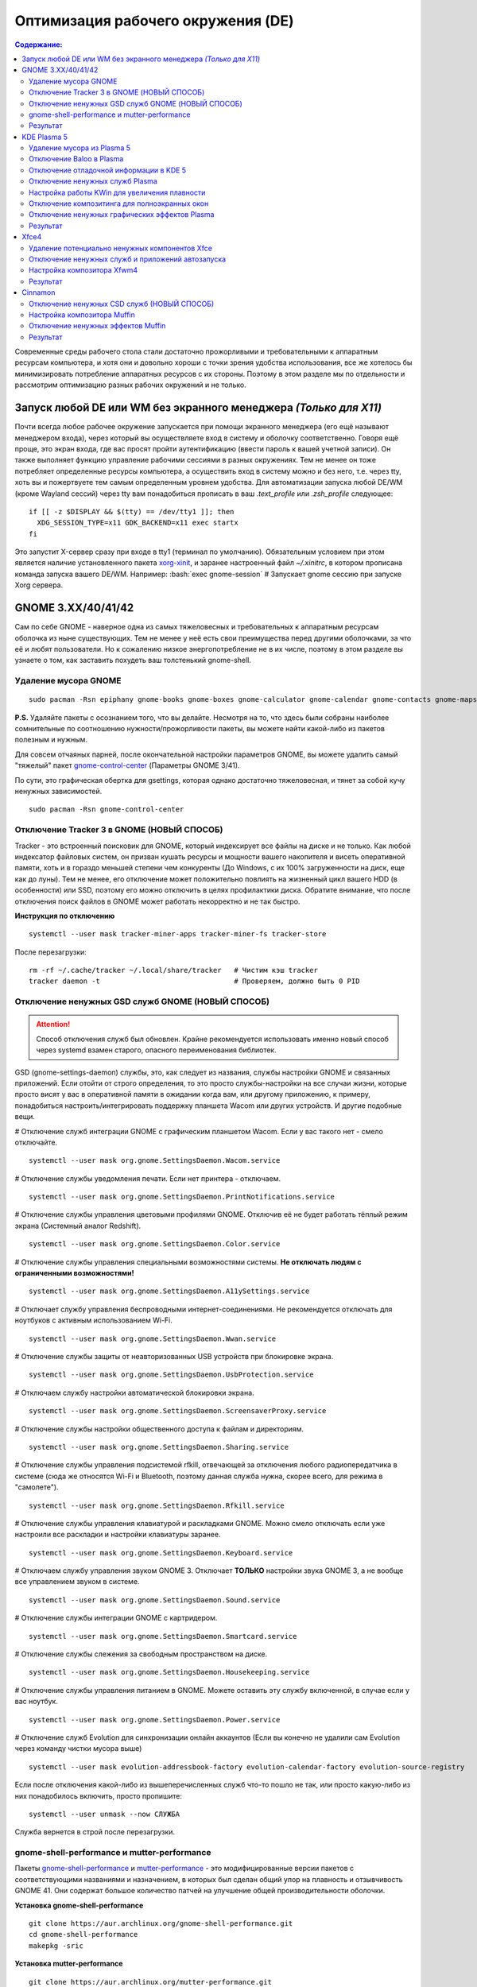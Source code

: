 .. ARU (c) 2018 - 2021, Pavel Priluckiy, Vasiliy Stelmachenok and contributors

   ARU is licensed under a
   Creative Commons Attribution-ShareAlike 4.0 International License.

   You should have received a copy of the license along with this
   work. If not, see <https://creativecommons.org/licenses/by-sa/4.0/>.

""""""""""""""""""""""""""""""""""""
Оптимизация рабочего окружения (DE)
""""""""""""""""""""""""""""""""""""

.. contents:: Содержание:
  :depth: 3

.. role:: bash(code)
  :language: shell

Современные среды рабочего стола стали достаточно прожорливыми и требовательными к аппаратным ресурсам компьютера,
и хотя они и довольно хороши с точки зрения удобства использования,
все же хотелось бы минимизировать потребление аппаратных ресурсов с их стороны.
Поэтому в этом разделе мы по отдельности и рассмотрим оптимизацию разных рабочих окружений и не только.

===================================================================
Запуск любой DE или WM без экранного менеджера *(Только для X11)*
===================================================================

Почти всегда любое рабочее окружение запускается при помощи экранного менеджера (его ещё называют менеджером входа),
через который вы осуществляете вход в систему и оболочку соответственно.
Говоря ещё проще, это экран входа, где вас  просят пройти аутентификацию (ввести пароль к вашей учетной записи).
Он также выполняет функцию  управление рабочими сессиями в разных окружениях.
Тем не менее он тоже потребляет определенные ресурсы компьютера, а осуществить вход в систему можно и без него,
т.е. через tty, хоть вы и пожертвуете тем самым определенным уровнем удобства.
Для автоматизации запуска любой DE/WM (кроме Wayland сессий) через tty вам понадобиться прописать в ваш *.text_profile* или *.zsh_profile* следующее::

  if [[ -z $DISPLAY && $(tty) == /dev/tty1 ]]; then
    XDG_SESSION_TYPE=x11 GDK_BACKEND=x11 exec startx
  fi

Это запустит X-сервер сразу при входе в tty1 (терминал по умолчанию).
Обязательным условием при этом является наличие установленного пакета `xorg-xinit <https://archlinux.org/packages/extra/x86_64/xorg-xinit/>`_,
и заранее настроенный файл *~/.xinitrc*, в котором прописана команда запуска вашего DE/WM.
Например: :bash:`exec gnome-session` # Запускает gnome сессию при запуске Xorg сервера.

====================
GNOME 3.XX/40/41/42
====================

Сам по себе GNOME - наверное одна из самых тяжеловесных и требовательных к аппаратным ресурсам оболочка из ныне существующих.
Тем не менее у неё есть свои преимущества перед другими оболочками, за что её и любят пользователи.
Но к сожалению низкое энергопотребление не в их числе, поэтому в этом разделе вы узнаете о том,
как заставить похудеть ваш толстенький gnome-shell.

----------------------
Удаление мусора GNOME
----------------------

::

  sudo pacman -Rsn epiphany gnome-books gnome-boxes gnome-calculator gnome-calendar gnome-contacts gnome-maps gnome-music gnome-weather gnome-clocks gnome-documents gnome-photos gnome-software gnome-user-docs totem malcontent yelp gnome-getting-started-docs gvfs-afc gvfs-goa gvfs-gphoto2 gvfs-mtp gvfs-nfs gvfs-smb gvfs-google vino gnome-user-share gnome-characters simple-scan eog tracker3-miners rygel nautilus evolution-data-server gnome-font-viewer gnome-remote-desktop gnome-logs gnome-software gnome-boxes orca

**P.S.** Удаляйте пакеты с осознанием того, что вы делайте.
Несмотря на то, что здесь были собраны наиболее сомнительные по соотношению нужности/прожорливости пакеты,
вы можете найти какой-либо из пакетов полезным и нужным.

Для совсем отчаяных парней, после окончательной настройки параметров GNOME,
вы можете удалить самый "тяжелый" пакет `gnome-control-center <https://archlinux.org/packages/extra/x86_64/gnome-control-center/>`_ (Параметры GNOME 3/41).

По сути, это графическая обертка для gsettings, которая однако достаточно тяжеловесная, и тянет за собой кучу ненужных зависимостей. ::

  sudo pacman -Rsn gnome-control-center

-------------------------------------------
Отключение Tracker 3 в GNOME (НОВЫЙ СПОСОБ)
-------------------------------------------

Tracker - это встроенный поисковик для GNOME, который индексирует все файлы на диске и не только.
Как любой индексатор файловых систем, он призван кушать ресурсы и мощности вашего накопителя и висеть оперативной памяти,
хоть и в гораздо меньшей степени чем конкуренты (До Windows, с их 100% загруженности на диск, еще как до луны).
Тем не менее, его отключение может положительно повлиять на жизненный цикл вашего HDD (в особенности) или SSD,
поэтому его можно отключить в целях профилактики диска.
Обратите внимание, что после отключения поиск файлов в GNOME может работать некорректно и не так быстро.

**Инструкция по отключению** ::

  systemctl --user mask tracker-miner-apps tracker-miner-fs tracker-store

После перезагрузки::

  rm -rf ~/.cache/tracker ~/.local/share/tracker   # Чистим кэш tracker
  tracker daemon -t                                # Проверяем, должно быть 0 PID

---------------------------------------------------
Отключение ненужных GSD служб GNOME (НОВЫЙ СПОСОБ)
---------------------------------------------------

.. attention:: Способ отключения служб был обновлен.
  Крайне рекомендуется использовать именно новый способ через systemd взамен старого, опасного переименования библиотек.

GSD (gnome-settings-daemon) службы, это, как следует из названия, службы настройки GNOME и связанных приложений.
Если отойти от строго определения, то это просто службы-настройки на все случаи жизни,
которые просто висят у вас в оперативной памяти в ожидании когда вам, или другому приложению, к примеру,
понадобиться настроить/интегрировать поддержку планшета Wacom или других устройств. И другие подобные вещи.

# Отключение служб интеграции GNOME с графическим планшетом Wacom.
Если у вас такого нет - смело отключайте. ::

  systemctl --user mask org.gnome.SettingsDaemon.Wacom.service

# Отключение службы уведомления печати.
Если нет принтера - отключаем. ::

  systemctl --user mask org.gnome.SettingsDaemon.PrintNotifications.service

# Отключение службы управления цветовыми профилями GNOME.
Отключив её не будет работать тёплый режим экрана (Системный аналог Redshift). ::

  systemctl --user mask org.gnome.SettingsDaemon.Color.service

# Отключение службы управления специальными возможностями системы.
**Не отключать людям с ограниченными возможностями!** ::

  systemctl --user mask org.gnome.SettingsDaemon.A11ySettings.service

# Отключает службу управления беспроводными интернет-соединениями.
Не рекомендуется отключать для ноутбуков с активным использованием Wi-Fi. ::

  systemctl --user mask org.gnome.SettingsDaemon.Wwan.service

# Отключение службы защиты от неавторизованных USB устройств при блокировке экрана. ::

  systemctl --user mask org.gnome.SettingsDaemon.UsbProtection.service

# Отключаем службу настройки автоматической блокировки экрана. ::

  systemctl --user mask org.gnome.SettingsDaemon.ScreensaverProxy.service

# Отключение службы настройки общественного доступа к файлам и директориям. ::

  systemctl --user mask org.gnome.SettingsDaemon.Sharing.service

# Отключение службы управления подсистемой rfkill, отвечающей за отключения любого радиопередатчика в системе
(сюда же относятся Wi-Fi и Bluetooth, поэтому данная служба нужна, скорее всего, для режима в "самолете"). ::

  systemctl --user mask org.gnome.SettingsDaemon.Rfkill.service

# Отключение службы управления клавиатурой и раскладками GNOME.
Можно смело отключать если уже настроили все раскладки и настройки клавиатуры заранее. ::

  systemctl --user mask org.gnome.SettingsDaemon.Keyboard.service

# Отключаем службу управления звуком GNOME 3.
Отключает **ТОЛЬКО** настройки звука GNOME 3, а не вообще все управлением звуком в системе. ::

  systemctl --user mask org.gnome.SettingsDaemon.Sound.service

# Отключение службы интеграции GNOME с картридером. ::

  systemctl --user mask org.gnome.SettingsDaemon.Smartcard.service

# Отключение службы слежения за свободным пространством на диске. ::

  systemctl --user mask org.gnome.SettingsDaemon.Housekeeping.service

# Отключение службы управления питанием в GNOME.
Можете оставить эту службу включенной, в случае если у вас ноутбук. ::

  systemctl --user mask org.gnome.SettingsDaemon.Power.service

# Отключение служб Evolution для синхронизации онлайн аккаунтов
(Если вы конечно не удалили сам Evolution через команду чистки мусора выше) ::

  systemctl --user mask evolution-addressbook-factory evolution-calendar-factory evolution-source-registry

Если после отключения какой-либо из вышеперечисленных служб что-то пошло не так,
или просто какую-либо из них понадобилось включить, просто пропишите::

  systemctl --user unmask --now СЛУЖБА

Служба вернется в строй после перезагрузки.

------------------------------------------------
gnome-shell-performance и mutter-performance
------------------------------------------------

Пакеты `gnome-shell-performance <https://aur.archlinux.org/packages/gnome-shell-performance>`_
и `mutter-performance <https://aur.archlinux.org/packages/mutter-performance/>`_ -
это модифицированные версии пакетов с соответствующими названиями и назначением,
в которых был сделан общий упор на плавность и отзывчивость GNOME 41.
Они содержат большое количество патчей на улучшение общей производительности оболочки.

**Установка gnome-shell-performance** ::

  git clone https://aur.archlinux.org/gnome-shell-performance.git
  cd gnome-shell-performance
  makepkg -sric

**Установка mutter-performance** ::

  git clone https://aur.archlinux.org/mutter-performance.git
  cd mutter-performance
  makepkg -sric

----------
Результат
----------

.. image:: https://raw.githubusercontent.com/ventureoo/ARU/main/archive/DE-Optimizations/images/image2.jpg

===============
KDE Plasma 5
===============

Несмотря на то, что авторы ARU считают эту оболочку довольно перегруженной,
она по прежнему остается лидером по меньшему энергопотреблению оперативной памяти среди других рабочих окружений.
Однако, "бесконечность - не предел", поэтому в этом разделе мы сделаем так,
чтобы ваша plasma-shell кушала еще меньше аппаратных ресурсов, и применим на ней другие твики.

-----------------------------
Удаление мусора из Plasma 5
-----------------------------

::

  sudo pacman -Rsn kwayland-integration kwallet-pam plasma-thunderbolt plasma-vault powerdevil plasma-sdk kgamma5 drkonqi discover oxygen bluedevil plasma-browser-integration plasma-firewall
  # Не удаляйте powerdevil если у вас  ноутбук, а bluedevil если используете bluetooth соответственно.

  sudo pacman -Rsn plasma-pa     # Удаляем виджет управления звуком.
  sudo pacman -S kmix            # Замена виджету plasma-pa, совместим с ALSA.

**P.S.** Удаляйте пакеты с осознанием того, что вы делайте.
Несмотря на то, что здесь были собраны наиболее сомнительные по соотношению нужности/прожорливости пакеты,
вы можете найти какой-либо из пакетов полезным и нужным.

---------------------------
Отключение Baloo в Plasma
---------------------------

Baloo - это файловый индекстор в Plasma, аналог Tracker в GNOME, который однако
`ОЧЕНЬ прожорливый <https://sun9-71.userapi.com/impg/BfaY4aziS81VH2i839oSLOx87oezAyryVyeBRA/Jpv5mJGJ7X4.jpg>`_,
и ест довольно много ресурсов процессора и памяти, вдобавок фоном нагружая ваш диск, в отличии от того же Tracker 3.
Поэтому, мы рекомендуем отключать его в любом случае, HDD у вас, или SSD.
Хоть разработчики и пытались исправить ситуацию с его непомерным потребление ресурсов,
по прежнему `осталась проблема <https://sun9-23.userapi.com/impg/dREwZKZRK80G5sASKacn7mLpQ00-9I1KUncXWg/SDEoiKFoS4M.jpg>`_
"утечки" оперативной памяти среди подпроцессов Baloo.

**Инструкция по отключению:** ::

  systemctl --user mask kde-baloo.service           # Полное отключение
  systemctl --user mask plasma-baloorunner.service

Или::

  balooctl suspend                  # Усыпляем работу индексатора
  balooctl disable                  # Отключаем Baloo
  balooctl purge                    # Чистим кэш

Его также можно отключить в графических настройках Plasma:

.. image:: https://raw.githubusercontent.com/ventureoo/ARU/main/archive/DE-Optimizations/images/image9.png

-----------------------------------------
Отключение отладочной информации в KDE 5
-----------------------------------------

Слышали о таких настройках отладки в KDE? Нет? Вот и мы не слышали, а они есть.
Так как рядовой пользователь почти не видит этой самой "отладочной информации",
мы считаем что лучше отключить её вывод и не тратить на это процессорное время.
Чтобы это сделать, введите в терминал или меню запуска приложений команду :bash:`kdebugdialog5`.
Перед вами появиться диалоговое окно, где вам нужно поставить галочку на пункте *"Отключить вывод любой отладочной информации"*.
Затем, просто нажимаете *"Применить"* и *"ОК"*.

Сбор отладочной информации теперь отключен.

.. image:: https://raw.githubusercontent.com/ventureoo/ARU/main/archive/DE-Optimizations/images/image5.png

---------------------------------
Отключение ненужных служб Plasma
---------------------------------

По аналогии с GNOME, у Plasma тоже есть свои службы настройки, которые хоть и гораздо менее требовательные к ресурсам.
Тем не менее, это по прежнему солянка из различных процессов, которые вам далеко не всегда пригодяться,
а отключая ненужные из них вам службы вы можете чуть снизить потребление оперативной памяти вашей оболочкой, т.к. по умолчанию все службы включены.

Настройка служб в происходит в графических настройках Plasma, в разделе "*Запуск и завершение*" -> *"Управление службами"*

.. image:: https://raw.githubusercontent.com/ventureoo/ARU/main/archive/DE-Optimizations/images/image12.png

**Список служб к отключению:**

*Монитор устройств Thunderbolt* -> Отключаем, если вы не используйте Thunderbolt

*Запуск системного монитора* -> Отключаем, довольно бесполезная служба.

*Напоминание, об установке расширения браузера* -> Еще более бесполезная служба, отключаем.

*Настройка прокси-серверов* -> Отключайте если не используете прокси/системный VPN.

*Bluetooth* -> Отключайте если не используйте bluetooth
(Если удален bluedevil, этого пункта может и не быть).

*Учётные записи* -> Нужна только если у вас больше одной учетной записи на компьютере.

*Сенсорная панель* -> Отключаем если её нет или вы ей не пользуйтесь.

*KScreen 2* -> Нужна только мультимониторным конфигурациям,
если у вас один монитор - отключайте.

*Обновление местоположения для коррекции цвета* -> Нужна для "теплого режима" экрана, аналог Redshift.
Если не пользуетесь или в ваш монитор встроен этот режим - отключайте.

*Модуль шифрования папок рабочей среды Plasma* -> Нужна только если вы параноик.
Впрочем, параноики используют более тяжёлые средства шифрования, поэтому откл.

*Слежение за изменениями в URL* -> Работает только в сетевых папках,
если вы ими не часто пользуетесь - отключаем.

*Слежение за свободным местом на диске* -> Вещь полезная, но это вы можете сделать и самостоятельно через виджеты,
поэтому Откл./Оставлять по желанию.

*SMART* -> Тоже довольно полезная служба, поэтому отключайте на свое усмотрение.

*Диспетчер уведомлений о состоянии* -> Нужна для правильной работы лотка и трея.

*Служба синхронизации параметров GNOME/GTK* -> Осуществляет смену GTK темы на лету.
Если отключите, смена GTK темы будет применяться только после перезагрузки.

*Фоновая служба клавиатуры* -> Служба для отображения раскладки в системном лотке.

*Служба локальных сообщений* -> Следит в общении между терминалами через команды wall и write.
Это очень специфично, поэтому отключаем.

*Модуль для управления сетью* -> Добавляет системный лоток виджет для управления сетевыми подключениями.
Отключайте, если не используете NetworkManager.

*Состояние сети* -> Оповещает приложения в случае неработоспособности интернет-соединения.
Тоже довольно нишевая служба, можно отключить.

*Подключение внешних носителей* -> Автоматически примонтирует внешние устройства при их подключении.
Например, такие как USB-флешки. Отключайте на свое усмотрение.

*Часовой пояс* -> Информирует другие приложения об изменении  системного часового пояса.
Довольно редко применимо, можно отключить.

*Обновление папок поиска* -> Автоматически обновляет результат поиска файлов.
Отключаем на свое усмотрение. Кроме того, судя по всему работает только в Dolphin.

*Действия* -> Обеспечивает работу специально назначенных действий в настройках.
Если вы не используйте кастомные бинды, можете отключить.

*Фоновая служба меню приложений* -> Странная служба.
По своей функции она осуществляет обновление Меню Приложений при появлении новых ярлыков,
однако даже при её отключении этот функционал работает.
Отключайте на свое усмотрение.

-------------------------------------------------
Настройка работы KWin для увеличения плавности
-------------------------------------------------

До недавнего времени у Plasma были определенные проблемы с качеством отрисовки и работой композитора в целом.
Были и серьёзные проблемы при работе с закрытым драйвером NVIDIA. Правда, начиная с версии плазмы 5.21, ситуация значительно улучшилась,
но по прежнему довольно нестабильна.
Напомним, что композитор, и одновременно оконный менеджер, в Plasma это kwin - и он отвечает за:

1. Управление окнами, и все что с ними связано.
2. Различные графические эффекты и визуальные "приблуды" (Прозрачность, тени, размытие и проч.)
3. Плавность отрисовки и бесшовность отображаемой картинки, т. е. обеспечивает синхронизацию между кадрами (Vsync), предотвращает тиринг (разрыв между кадрами).

Вообщем, делает довольно много интересных вещей.

Но нас интересует только третья и немного вторая его функции.

Итак, чтобы обеспечить наилучшую плавность и визуальное качество отклика, нам нужно провести грамотную его (композитора) настройку.
Для этого мы перейдем в соответствующий раздел настроек Plasma, т. е. в *Экран* -> *Обеспечение Эффектов*.

.. image:: https://raw.githubusercontent.com/ventureoo/ARU/main/archive/DE-Optimizations/images/image4.png

Что-ж, давайте по порядку.

**"Включать графические эффекты при входе в систему"**

Данная опция отвечает за то, будет ли композитор брать на себя роль за отрисовку графических эффектов, и синхронизации кадров соответственно.
Т. е. будет ли он выполнять свои две последнии функции (См. выше) сразу после запуска оболочки.
Вы можете отключить этот параметр, в случае крайней экономии аппаратных ресурсов,
т.к. это снимет с композитора роль за граф. эффекты и вертикальную синхронизацию,
то это также может уменьшить его потребление ресурсов компьютера вдвое,
и он просто станет лишь менеджером управления окнами в Plasma.

**"Механизм отрисовки"**

Отвечает за то, средствами какого API-бэкенда будет производиться отрисовка.
OpenGL механизм дает больше возможностей для обеспечения различных графических эффектов, и лучшую синхронизацию кадров.
Принципиальной разницы между OpenGL 2.0 и OpenGL 3.1 - нет.
Поддержка OpenGL 2.0 нужна и остается только для работы со старыми видеокартами, у которых нет поддержки OpenGL 3.1.
XRender механизм довольно старомоден, и является серьёзно морально устаревшим, он не поддерживает такое же количество граф. эффектов как OpenGL,
поэтому не удивляетесь что какие-то из них не будут работать на этом механизме отрисовки.
Кроме того, с этим бэкендом не работает синхронизация кадров, т. е. Vsync автоматически отключается при выборе данного механизма, и может появиться тиринг.
Тем не менее, XRender обеспечивает практически минимальное потребление оперативной памяти компьютера со стороны композитора,
и полагается в основном на ресурсы центрального процессора, практически не задействуя видеокарту и не создавая задержки ввода.
Поэтому он может эффективно использоваться в комбинации с включенной *"Tearfree"* опцией открытого драйвера AMD/Intel исправляющей тиринг,
и  *"ForceCompostionPipeline"* закрытого драйвера NVIDIA
(Что, впрочем, не очень рекомендуется при наличии OpenGL бэкенда с поддержкой Vsync) или NVIDIA PRIME Sync
(В таком случае даже рекомендуется его использовать, т.к. это может исправить проблему высокой задержки на ноутбуках с поддержкой NVIDIA PRIME,
а проблема тиринга при этом будет решаться использованием самой технологии PRIME Sync).
И конечно для AMD Freesync и Nvidia Gsync.

**"Задержка отрисовки"**

Параметр напрямую влияющий на плавность отрисовки и синхронизацию между кадрами.
Он задает с какой задержкой композитор перейдет к композитингу и синхронизации следующего кадра.
Соответственно, чем меньше задержка между этими событиями, тем быстрее композитор сможет нарисовать последующие кадры,
благодаря чему и достигается такое расплывчатое понятие, как "плавность" картинки,
отсутствие высокой задержки ввода (input lag) и в тоже время бесшовность картинки, т.е. отсутствие тиринга.
Лучшим вариантом для закрытого драйвера NVIDIA будет, и настоятельно рекомендуется - *"Принудительно низкая задержка"*.
Для открытых драйверов Intel/AMD не все так однозначно, и с принудительно низкой задержкой могут возникать артефакты отрисовки.
Тем не менее, все также рекомендуется *"Предпочитать низкую задержку"*.

**"Предотвращение разрывов (VSync)"**

Здесь, мы выбираем метод с которым будут синхронизироваться наши кадры (VSync).
Лучше всего отдать его предпочтение автоматическому выбору самого композитора под ваш видеодрайвер, т. е. *"Автоматически"*.
Можно также отдать предпочтение методу *"При минимуме затрат"*, где следуя из названия, будут достигаться минимальные затраты на синхронизацию кадра.
Однако, этот метод работает только при обновлении всего экрана, например при воспроизведении видео.
Поэтому при его использовании может *"проявляться"* тиринг в некоторых местах при частичном обновлении экрана.
Другие методы могут ухудшать производительность, либо в целом, либо для определенных видеодрайверов
(*"Повторное использование"* ухудшает производительность при использовании с драйверами Mesa, т.е. на оборудовании с Intel/AMD).

**"Разрешить приложениям блокировать режим с графическими эффектами"**

Не всегда, и не во всех приложениях нужно осуществлять композитинг и отрисовку графических эффектов,
поэтому была сделана эта опция чтобы дать разрешение на их блокировку другими приложениями.
В целом, блокировка графических эффектов нужна в основном для полноэкранных видеоигр,
чтобы не создавать для них лишней задержки ввода и немного улучшить их производительность.
Настоятельно рекомендуется оставлять включенным данный параметр.

**"Метод масштабирования"**

Из названия понятно, что это метод с которым у вас будет масштабироваться интерфейс.

*"Простое растяжение пикселов"* - Самый производительный метод, но в тоже время самый топорный по качеству.

*"Со сглаживанием"* - оптимальный вариант, и рекомендуется большинству конфигураций.

*"Точное сглаживание"* - Лучший вариант с точки зрения качества, но при этом жертвуете некоторой производительностью,
и этот метод может работать не со всеми видеокартами и приводить к артефактам отрисовки.

---------------------------------------------------
Отключение композитинга для полноэкранных окон
---------------------------------------------------

Хотя и композитор помогает в борьбе с тирингом и делает отрисовку окон менее деревянной, он нужен далеко не во всех случаях.
Например, в играх он может создавать заикания пытаясь синхронизировать окно с игрой.
Чтобы это предотвратить нам понадобится переопределить поведение композитора для его отключения во время работы с полноэкранными окнами (играми).
Сделать это можно через расширение оболочки `Kwin Autocomposer <https://store.kde.org/p/1502826/>`_.
Установить его вы можете через соответствующую кнопку в правом верхнем углу страницы *"Install"*.
После его установки никаких дополнительных действий производить не нужно.

---------------------------------------------------
Отключение ненужных графических эффектов Plasma
---------------------------------------------------

Plasma предоставляет возможность использовать много различных графических эффектов (С включенным методом отрисовки OpenGL естественно).
Но далеко не все из них нужны, и, по сути, являются сугубо декоративным элементом,
которые при этом потребляют некоторые мощности оперативной памяти и GPU на их отрисовку.
Поэтому, если вы хотите минимизировать потребление этих ресурсов,
рекомендуется либо полностью, либо частично отключить графические эффекты.
Осуществить это можно, либо как уже говорилось выше, сняв галочку с *"Включать графические эффекты при входе в систему"* в настройках Plasma *"Экран -> Обеспечение эффектов"*,
либо можно частично отключить определенные граф. эффекты в настройках *"Поведение рабочей среды"* -> *"Эффекты"*.
Какие из них оставлять, а какие нет - решать только вам, но чем меньше эффектов будет включено, тем меньше потребление ресурсов.

----------
Результат
----------

.. image:: https://raw.githubusercontent.com/ventureoo/ARU/main/archive/DE-Optimizations/images/image1.jpg

========
Xfce4
========

Xfce, или мышонок в простонародье, является примером "старой школы" среди всех рабочих окружений.
Он до сих пор сохранил свою незамысловатость и простоту, однако с последними выпусками и переходом на GTK3 к сожалению потерял свою легковесность.
Поэтому в этом разделе, мы поговорим об оптимизации Xfce.

------------------------------------------------
Удаление потенциально ненужных компонентов Xfce
------------------------------------------------

Честно говоря, в Xfce довольно мало откровенно "ненужных" пакетов. И, по сути, все сводиться к личным предпочтениям, какие пакеты вам нужны, а какие нет.
Поэтому рассматриваете указанные ниже инструкции по удалению на свой лад. ::

  # Удалит менеджер питания Xfce. Нужен только если у вас ноутбук и нужно настроить энергосбережение. На ПК можно считать это лишним фоновым процессом который висит у вас в памяти.
  sudo pacman -Rn xfce4-power-manager

  # Пожалуй единственный, действительно мусорный пакет, который весит процессом на случай если вам нужно будет "найти приложение", которые вы можете и сами найти в соответствующем меню.
  sudo pacman -Rsn xfce4-appfinder

  # Набор тем для Xfwm (Оконного менеджера по умолчанию в Xfce). Удаляйте по желанию.
  sudo pacman -Rsn xfwm4-themes

  # Дополнение к Thunar, и фоновый процесс для удобного и скорого управления различными съемными устройствами при их подключении,
  например такими как USB-флешки, CD диски, камера и пр.. Если такими устройствами не пользуетесь, или делаете это не часто - можете удалять.
  sudo pacman -Rsn thunar-volman

  # Создает превью изображений различных форматов для Thunar. Довольно прожорливая штука, поэтому если хотите можете его удалить.
  sudo pacman -Rsn tumbler

  # Терминал по умолчанию для Xfce. Является довольно прожорливым, поэтому можете заменить его на менее энергозатратные аналоги.
  sudo pacman -Rsn xfce4-terminal

  # Графическая обертка для главной панели настроек Xfce. По желанию можете удалить, и использовать вместо неё xfconf-query.
  sudo pacman -Rsn xfce4-settings

  # Демон отображения уведомлений в Xfce. Можете удалить и заменить на более легковесные аналоги (например, dunst), не забудьте при этом добавить замену в автозагрузку.
  sudo pacman -Rsn xfce4-notifyd

---------------------------------------------------
Отключение ненужных служб и приложений автозапуска
---------------------------------------------------

В Xfce также не так много различных фоновых служб, скорее их очень мало.
Тем не менее, они есть, и не все они лично вам могут быть нужны.
Настроить их вы можете в настройках *"Сеансы и запуск"* -> *"Автозапуск приложений"*.
Отключить вы можете почти все, они не очень важны для работоспособности оболочки.
Единственное, что вы можете оставить - это *"PolicyKit Authentication Agent"*, для приложений требующих пароль на выполнение действий из под sudo/root.
Служба *"Tracker FIle System Miner"* - это встроенный файловый индексатор Xfce, его можете либо включить для корректной работы поиска в оболочке и Thunar,
либо отключить в целях экономии ресурсов компьютера.

.. image:: https://raw.githubusercontent.com/ventureoo/ARU/main/archive/DE-Optimizations/images/image11.png

------------------------------
Настройка композитора Xfwm4
------------------------------

Композитор по умолчанию в Xfce это Xfwm.
К сожалению, порой он достаточно неэффективно выполняет функцию синхронизации кадров (Vsync),
поэтому нужно выполнить самостоятельную настройку его работы для исправления проблем тиринга.
Сделать это можно в *"Редакторе Настроек"* -> *"xfwm4"*.
Здесь нас интересуют три опции, а именно: *"vblank_mode"*, *"unredirect_overlays"* и *"use_compositing"*. Теперь подробнее.

:bash:`xfconf-query -c xfwm4 -p /general/unredirect-overlays -s true` # Параметр на отвязку полноэкранных окон от работы композитора.
В разделе c Plasma эта тема освещалась более подробно.
В основном, это применимо к полноэкранным видеоиграм, чтобы не создавать для них лишнюю задержку ввода и немного улучшить их производительность.

:bash:`xfce-query -c xfwm4 -p /general/use_compositing -s true` # Параметр для переключения работы графических эффектов и вертикальной синхронизации композитора.
Если отключите (*false*), то Xfwm больше не будет выполнять ни вертикальную синхронизацию, ни отрисовку граф. эффектов, и станет просто оконным менеджером.
В целях уменьшения потребления ресурсов, это рекомендуется выключить, однако может снова возникнуть проблема тиринга.
Как её решить без применения вертикальной синхронизации было указано ниже,
но вы также можете использовать сторонний композитор для решения этой проблемы, например такой как Picom.
Чтобы это сделать нужно отключить графические эффекты Xfwm, т.е. как раз выключить параметр *use_compositing*,
и установить `picom <https://archlinux.org/packages/community/x86_64/picom/>`_ (*sudo pacman -S picom*).
И затем добавить его в автозагрузку (См. приложение). Вот и все.

.. image:: https://raw.githubusercontent.com/ventureoo/ARU/main/archive/DE-Optimizations/images/image13.png

vblank_mode задает через какие средства будет осуществляться вертикальная синхронизация кадров. Всего есть три возможных значения:

1. :bash:`xfconf-query -c xfwm4 -p /general/vblank_mode -s glx` # Композитинг и синхронизация кадров при помощи OpenGL.
   Самый надежный вариант для исправления проблем тиринга, как для открытых драйверов, так и (в особенности) для закрытого драйвера NVIDIA.
   Может создавать некоторую задержку ввода.

2. :bash:`xfconf-query -c xfwm4 -p /general/vblank_mode -s xpresent` # Морально устаревший бэкенд отрисовки, который почти не использует ресурсы видеокарты,
   и перекладывает основную нагрузку за отрисовку эффектов и синхронизации кадров на процессор.
   В целом, потребление ресурсов с ним меньше чем под glx, и он не создает лишней задержки ввода.
   И все же, он довольно плохо решает проблему тиринга, поэтому порой он может проявляться.
   С Закрытым драйвером NVIDIA вертикальная синхронизация при xpresent вообще не будет работать.

3. :bash:`xfconf-query -c xfwm4 -p /general/vblank_mode -s off` # Отключение вертикальной синхронизации кадров.
   Этот вариант можно рассмотреть, в случае если вы компенсируете проблему тиринга через опции драйвера "Tearfree" для Intel/AMD,
   и "ForceCompistionPipiline" для закрытого драйвера NVIDIA или NVIDIA PRIME Sync
   (Что даже рекомендуется, т.к. NVIDIA PRIME Sync это единственный возможный способ полного исправления проблемы тиринга на ноутбуках с NVIDIA PRIME,
   и никакая дополнительная синхронизация обычно не нужна).
   Также эта опция настоятельно рекомендуется пользователям технологий AMD Freesync и Nvidia G-Sync.

---------
Результат
---------

.. image:: https://raw.githubusercontent.com/ventureoo/ARU/main/archive/DE-Optimizations/images/image8.png

==========
Cinnamon
==========

Cinnamon, или дословно корица, это форк GNOME 3, который был создан разработчиками Linux Mint для исправления проблем своего родителя,
когда последний был в крайне нестабильном состоянии.
И отчасти ему это удалось, но одну из главных проблем GNOME он, к сожалению, унаследовал -
это большое потребление оперативной памяти и других ресурсов компьютера.
Поэтому здесь мы поговорим об оптимизации нашей булочки корицей.

---------------------------------------------
Отключение ненужных CSD служб (НОВЫЙ СПОСОБ)
---------------------------------------------

Будучи форком GNOME 3, Cinnamon также имеет свой аналог GSD служб, которые называются CSD службами (Cinnamon Settings Daemon).
Принципиальных различий от GSD служб у них по сути нет, просто другое название и немного измененный состав. ::

  cd ~/.config/autostart # Переходим в директорию автозагрузки
  cp -v /etc/xdg/autostart/cinnamon-settings-daemon-*.desktop ./ # Копируем автозагрузку служб

# Отключение служб интеграции Cinnamon с графическим планшетом Wacom.
Если у вас его нет - смело отключайте. ::

  echo "Hidden=true" >> cinnamon-settings-daemon-wacom.desktop

# Отключение службы интеграции принтера в Cinnamon. ::

  echo "Hidden=true" >> cinnamon-settings-daemon-print-notifications.desktop

# Отключение службы настройки цветовых профилей в Cinnamon.::

  echo "Hidden=true" >> cinnamon-settings-daemon-color.desktop

# Отключение служб настройки специальными возможностями в Cinnamon.
**Не отключать людям с ограниченными возможностями!** ::

  echo "Hidden=true" >> cinnamon-settings-daemon-a11y-settings.desktop
  echo "Hidden=true" >> cinnamon-settings-daemon-a11y-keyboard.desktop

# Отключение службы настройки автоматической блокировки экрана. ::

  echo "Hidden=true" >> cinnamon-settings-daemon-screensaver-proxy.desktop

# Отключаем службу управления звуком Cinnamon.
Отключает **ТОЛЬКО** настройки звука Cinnamon, а не вообще все управление звуком в системе. ::

  echo "Hidden=true" >> cinnamon-settings-daemon-sound.desktop

# Отключение службы интеграции Cinnamon с картридером. ::

  echo "Hidden=true" >> cinnamon-settings-daemon-smartcard.desktop

# Отключение службы настройки клавиатуры и раскладок Cinnamon.
Можно смело выключать если вы уже настроили все раскладки и настройки клавиатуры. ::

  echo "Hidden=true" >> cinnamon-settings-daemon-keyboard.desktop

# Выключаем службу настройки мониторов Cinnamon.
Смело отключайте если у вас нет более одного монитора (ноутбук) и вы настроили герцовку уже имеющихся мониторов. ::

  echo "Hidden=true" >> cinnamon-settings-daemon-xrandr.desktop

# Отключаем службу автоматического монтирования внешних, подключаемых устройств.
Например таких как USB-флешки, CD диски и прочие внешние носители. ::

  echo "Hidden=true" >> cinnamon-settings-daemon-automount.desktop

# Отключаем службу слежения за свободным пространством на диске. ::

  echo "Hidden=true" >> cinnamon-settings-daemon-housekeeping.desktop

# Отключаем службу настройки ориентацией дисплея. Если у вас нет сенсорного экрана или поддержки переворота дисплея - отключайте.::

  echo "Hidden=true" >> cinnamon-settings-daemon-orientation.desktop

# Отключение службы настройки мыши и тачпада Cinnamon. ::

  echo "Hidden=true" >> cinnamon-settings-daemon-mouse.desktop

# Отключение службы настройки энергосбережения Cinnamon. Можете оставить эту службу если у вас НЕ ноутбук.::

  echo "Hidden=true" >> cinnamon-settings-daemon-power.desktop

# Отключаем службу интеграции работы буфера обмена c Cinnamon. ::

  echo "Hidden=true" >> cinnamon-settings-daemon-clipboard.desktop

Если после отключения какой-либо из вышеперечисленных служб что-то пошло не так, или просто какую-либо из них понадобилось снова включить, просто пропишите:::

  rm -rf ~/.config/autostart/cinnamon-settings-daemon-СЛУЖБА.desktop

Это вернет нужную службу в строй после перезагрузки.

------------------------------
Настройка композитора Muffin
------------------------------

По традиции, настроим композитор оболочки. В случае с Cinnamon это Muffin.
Он не содержит много настроек, и его нельзя заменить на другой композитор, как мы это делали в Xfce.
По сути, вся настройка Muffin сводиться к двум банальным, и уже знакомым нам параметрам:
*"Метод Vsync (Вертикальная Синхронизация)"* и *"Отключение композитора для полноэкранных окон"*.

.. image:: https://raw.githubusercontent.com/ventureoo/ARU/main/archive/DE-Optimizations/images/image10.png

*"Отключение композитора для полноэкранных окон"* - Это уже знакомая вам опция, где из названия все понятно.
Вкратце, нужна для уменьшения задержки в видеоиграх создаваемые композитором.

*"Метод Vsync"* - параметр задающий метод синхронизации кадров.

Впрочем, в случае с Muffin, скорее не метод, а ее поведение. Всего есть четыре возможных значения:

1. "None" - Отключение вертикальной синхронизации.
   Более подробно мы рассматривали применимость этого значения в разделе с Plasma и Xfce.
   Наиболее рекомендуется пользователям ноутбуков с активированным NVIDIA PRIME Sync или обладателям AMD Freesync и NVIDIA G Sync.
   Помогает избегать высоких задержек и input lag’a.

2. *"Fallback / Classic"* - Классический метод вертикальной синхронизации, используемый в ранних версиях Cinnamon.

3. *"Swap Throttling"* - Обеспечивает вертикальную синхронизацию с учетом родной частоты обновления вашего монитора.
   Лучше всего совместим с не-дисплеями (т.е. мониторами).

4. "Presentation Time" - Может осуществлять вертикальную синхронизацию сразу нескольких устройств с разной частотой обновления (Герцовкой).
   Рекомендуется включить, если вы используете более одного монитора или дисплея.

------------------------------------
Отключение ненужных эффектов Muffin
------------------------------------

К сожалению, по умолчанию в Muffin отсутствует опция отключения сразу всех графических эффектов в оболочке (т.е. композитинга).
Поэтому, нам нужно отключить их поочередно в соответствующем разделе настроек *"Эффекты"*.

.. image:: https://raw.githubusercontent.com/ventureoo/ARU/main/archive/DE-Optimizations/images/image6.png

Желательно, в целях максимальной экономии аппаратных ресурсов, отключить все имеющийся здесь эффекты.
Но вы можете сделать это также и выборочно. И как обычно: Чем меньше эффектов включено -> Тем меньше потребление ресурсов ОЗУ и VRAM.

-----------
Результат
-----------

.. image:: https://raw.githubusercontent.com/ventureoo/ARU/main/archive/DE-Optimizations/images/image3.png
